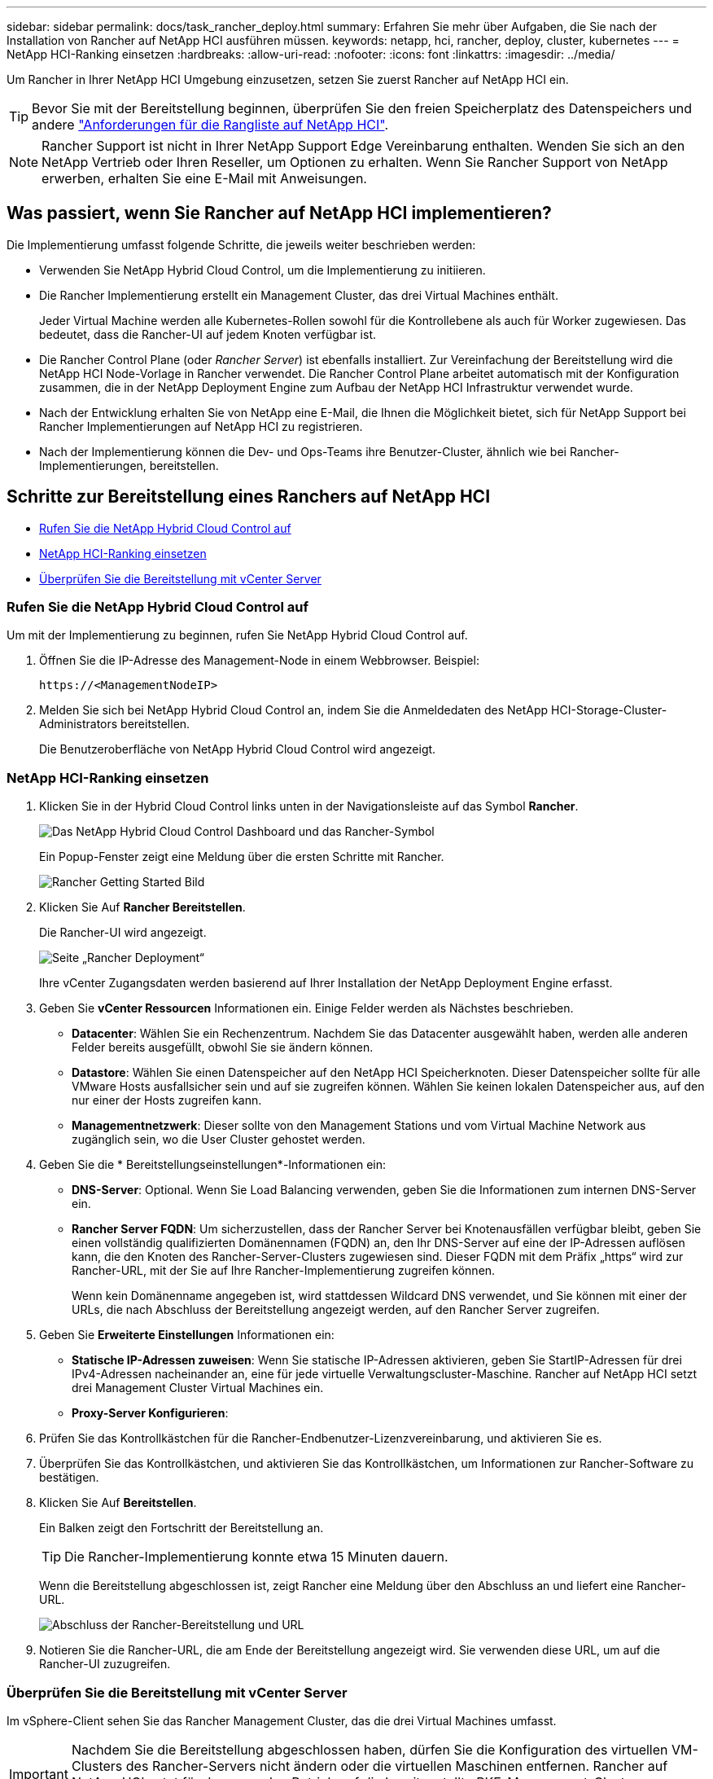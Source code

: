 ---
sidebar: sidebar 
permalink: docs/task_rancher_deploy.html 
summary: Erfahren Sie mehr über Aufgaben, die Sie nach der Installation von Rancher auf NetApp HCI ausführen müssen. 
keywords: netapp, hci, rancher, deploy, cluster, kubernetes 
---
= NetApp HCI-Ranking einsetzen
:hardbreaks:
:allow-uri-read: 
:nofooter: 
:icons: font
:linkattrs: 
:imagesdir: ../media/


[role="lead"]
Um Rancher in Ihrer NetApp HCI Umgebung einzusetzen, setzen Sie zuerst Rancher auf NetApp HCI ein.


TIP: Bevor Sie mit der Bereitstellung beginnen, überprüfen Sie den freien Speicherplatz des Datenspeichers und andere link:rancher_prereqs_overview.html["Anforderungen für die Rangliste auf NetApp HCI"].


NOTE: Rancher Support ist nicht in Ihrer NetApp Support Edge Vereinbarung enthalten. Wenden Sie sich an den NetApp Vertrieb oder Ihren Reseller, um Optionen zu erhalten. Wenn Sie Rancher Support von NetApp erwerben, erhalten Sie eine E-Mail mit Anweisungen.



== Was passiert, wenn Sie Rancher auf NetApp HCI implementieren?

Die Implementierung umfasst folgende Schritte, die jeweils weiter beschrieben werden:

* Verwenden Sie NetApp Hybrid Cloud Control, um die Implementierung zu initiieren.
* Die Rancher Implementierung erstellt ein Management Cluster, das drei Virtual Machines enthält.
+
Jeder Virtual Machine werden alle Kubernetes-Rollen sowohl für die Kontrollebene als auch für Worker zugewiesen. Das bedeutet, dass die Rancher-UI auf jedem Knoten verfügbar ist.

* Die Rancher Control Plane (oder _Rancher Server_) ist ebenfalls installiert. Zur Vereinfachung der Bereitstellung wird die NetApp HCI Node-Vorlage in Rancher verwendet. Die Rancher Control Plane arbeitet automatisch mit der Konfiguration zusammen, die in der NetApp Deployment Engine zum Aufbau der NetApp HCI Infrastruktur verwendet wurde.
* Nach der Entwicklung erhalten Sie von NetApp eine E-Mail, die Ihnen die Möglichkeit bietet, sich für NetApp Support bei Rancher Implementierungen auf NetApp HCI zu registrieren.
* Nach der Implementierung können die Dev- und Ops-Teams ihre Benutzer-Cluster, ähnlich wie bei Rancher-Implementierungen, bereitstellen.




== Schritte zur Bereitstellung eines Ranchers auf NetApp HCI

* <<Rufen Sie die NetApp Hybrid Cloud Control auf>>
* <<NetApp HCI-Ranking einsetzen>>
* <<Überprüfen Sie die Bereitstellung mit vCenter Server>>




=== Rufen Sie die NetApp Hybrid Cloud Control auf

Um mit der Implementierung zu beginnen, rufen Sie NetApp Hybrid Cloud Control auf.

. Öffnen Sie die IP-Adresse des Management-Node in einem Webbrowser. Beispiel:
+
[listing]
----
https://<ManagementNodeIP>
----
. Melden Sie sich bei NetApp Hybrid Cloud Control an, indem Sie die Anmeldedaten des NetApp HCI-Storage-Cluster-Administrators bereitstellen.
+
Die Benutzeroberfläche von NetApp Hybrid Cloud Control wird angezeigt.





=== NetApp HCI-Ranking einsetzen

. Klicken Sie in der Hybrid Cloud Control links unten in der Navigationsleiste auf das Symbol *Rancher*.
+
image::rancher_hcc_dashboard.png[Das NetApp Hybrid Cloud Control Dashboard und das Rancher-Symbol]

+
Ein Popup-Fenster zeigt eine Meldung über die ersten Schritte mit Rancher.

+
image::rancher_hcc_getstarted.png[Rancher Getting Started Bild]

. Klicken Sie Auf *Rancher Bereitstellen*.
+
Die Rancher-UI wird angezeigt.

+
image::rancher_hcc_deploy_vcenter.png[Seite „Rancher Deployment“]

+
Ihre vCenter Zugangsdaten werden basierend auf Ihrer Installation der NetApp Deployment Engine erfasst.

. Geben Sie *vCenter Ressourcen* Informationen ein. Einige Felder werden als Nächstes beschrieben.
+
** *Datacenter*: Wählen Sie ein Rechenzentrum. Nachdem Sie das Datacenter ausgewählt haben, werden alle anderen Felder bereits ausgefüllt, obwohl Sie sie ändern können.
** *Datastore*: Wählen Sie einen Datenspeicher auf den NetApp HCI Speicherknoten. Dieser Datenspeicher sollte für alle VMware Hosts ausfallsicher sein und auf sie zugreifen können. Wählen Sie keinen lokalen Datenspeicher aus, auf den nur einer der Hosts zugreifen kann.
** *Managementnetzwerk*: Dieser sollte von den Management Stations und vom Virtual Machine Network aus zugänglich sein, wo die User Cluster gehostet werden.


. Geben Sie die * Bereitstellungseinstellungen*-Informationen ein:
+
** *DNS-Server*: Optional. Wenn Sie Load Balancing verwenden, geben Sie die Informationen zum internen DNS-Server ein.
** *Rancher Server FQDN*: Um sicherzustellen, dass der Rancher Server bei Knotenausfällen verfügbar bleibt, geben Sie einen vollständig qualifizierten Domänennamen (FQDN) an, den Ihr DNS-Server auf eine der IP-Adressen auflösen kann, die den Knoten des Rancher-Server-Clusters zugewiesen sind. Dieser FQDN mit dem Präfix „https“ wird zur Rancher-URL, mit der Sie auf Ihre Rancher-Implementierung zugreifen können.
+
Wenn kein Domänenname angegeben ist, wird stattdessen Wildcard DNS verwendet, und Sie können mit einer der URLs, die nach Abschluss der Bereitstellung angezeigt werden, auf den Rancher Server zugreifen.



. Geben Sie *Erweiterte Einstellungen* Informationen ein:
+
** *Statische IP-Adressen zuweisen*: Wenn Sie statische IP-Adressen aktivieren, geben Sie StartIP-Adressen für drei IPv4-Adressen nacheinander an, eine für jede virtuelle Verwaltungscluster-Maschine. Rancher auf NetApp HCI setzt drei Management Cluster Virtual Machines ein.
** *Proxy-Server Konfigurieren*:


. Prüfen Sie das Kontrollkästchen für die Rancher-Endbenutzer-Lizenzvereinbarung, und aktivieren Sie es.
. Überprüfen Sie das Kontrollkästchen, und aktivieren Sie das Kontrollkästchen, um Informationen zur Rancher-Software zu bestätigen.
. Klicken Sie Auf *Bereitstellen*.
+
Ein Balken zeigt den Fortschritt der Bereitstellung an.

+

TIP: Die Rancher-Implementierung konnte etwa 15 Minuten dauern.

+
Wenn die Bereitstellung abgeschlossen ist, zeigt Rancher eine Meldung über den Abschluss an und liefert eine Rancher-URL.

+
image::rancher_deploy_complete_url.png[Abschluss der Rancher-Bereitstellung und URL]

. Notieren Sie die Rancher-URL, die am Ende der Bereitstellung angezeigt wird. Sie verwenden diese URL, um auf die Rancher-UI zuzugreifen.




=== Überprüfen Sie die Bereitstellung mit vCenter Server

Im vSphere-Client sehen Sie das Rancher Management Cluster, das die drei Virtual Machines umfasst.


IMPORTANT: Nachdem Sie die Bereitstellung abgeschlossen haben, dürfen Sie die Konfiguration des virtuellen VM-Clusters des Rancher-Servers nicht ändern oder die virtuellen Maschinen entfernen. Rancher auf NetApp HCI setzt für den normalen Betrieb auf die bereitgestellte RKE-Management-Cluster-Konfiguration.



== Was kommt als Nächstes?

Nach der Bereitstellung können Sie Folgendes tun:

* link:task_rancher_post-deploy.html["Aufgaben nach der Implementierung abschließen"]
* link:task_rancher_trident.html["Installation von Trident mit Rancher auf NetApp HCI"]
* link:task_rancher_deploy_user_clusters.html["Implementieren von Benutzer-Clustern und Applikationen"]
* link:task_rancher_manage.html["Managen Sie die Rangliste auf NetApp HCI"]
* link:task_rancher_monitor.html["Überwachen Sie die Rangliste auf NetApp HCI"]


[discrete]
== Weitere Informationen

* https://kb.netapp.com/Advice_and_Troubleshooting/Data_Storage_Software/Management_services_for_Element_Software_and_NetApp_HCI/NetApp_HCI_and_Rancher_troubleshooting["Fehlerbehebung bei der Rancher-Implementierung"^]
* https://rancher.com/docs/rancher/v2.x/en/overview/architecture/["Rancher Dokumentation über Architektur"^]
* https://rancher.com/docs/rancher/v2.x/en/overview/concepts/["Kubernetes – Terminologie für Rancher"^]
* https://www.netapp.com/us/documentation/hci.aspx["Ressourcen-Seite zu NetApp HCI"^]

